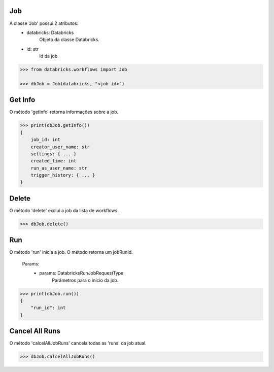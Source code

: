 Job
===

A classe 'Job' possui 2 atributos:
    + databricks: Databricks
        Objeto da classe Databricks.

    + id: str
        Id da job.


.. code-block:: python

    >>> from databricks.workflows import Job

    >>> dbJob = Job(databricks, "<job-id>")

Get Info
========

O método 'getInfo' retorna informações sobre a job.

.. code-block:: python

    >>> print(dbJob.getInfo())
    {
        job_id: int
        creator_user_name: str
        settings: { ... }
        created_time: int
        run_as_user_name: str
        trigger_history: { ... }
    }

Delete
======

O método 'delete' exclui a job da lista de workflows.

.. code-block:: python

    >>> dbJob.delete()


Run
===

O método 'run' inicia a job. O método retorna um jobRunId.

    Params:
        + params: DatabricksRunJobRequestType
            Parâmetros para o início da job.

.. code-block:: python

    >>> print(dbJob.run())
    {
        "run_id": int
    }

Cancel All Runs
===============

O método 'calcelAllJobRuns' cancela todas as 'runs' da job atual.

.. code-block:: python

    >>> dbJob.calcelAllJobRuns()